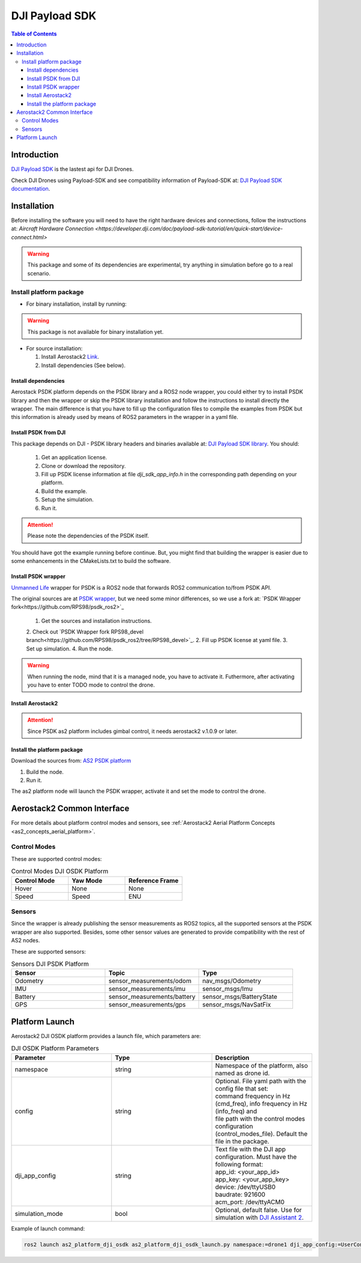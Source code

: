 .. _aerial_platform_dji_PSDK:

==================
DJI Payload SDK
==================

.. contents:: Table of Contents
   :depth: 3
   :local:


.. _aerial_platform_dji_psdk_introduction:

------------
Introduction
------------

`DJI Payload SDK <https://github.com/dji-sdk/Payload-SDK>`_ is the lastest api for DJI Drones. 

Check DJI Drones using Payload-SDK and see compatibility information of Payload-SDK at: `DJI Payload SDK documentation <https://developer.dji.com/doc/payload-sdk-tutorial/en/>`_.

.. figure:: ../_dji/resources/DJI_M300.jpg
   :scale: 15
   :class: with-shadow

.. _aerial_platform_dji_psdk_installation:

------------
Installation
------------

Before installing the software you will need to have the right hardware devices and connections, 
follow the instructions at: `Aircraft Hardware Connection <https://developer.dji.com/doc/payload-sdk-tutorial/en/quick-start/device-connect.html>`

.. warning:: This package and some of its dependencies are experimental, try anything in simulation before go to a real scenario.

.. _aerial_platform_dji_psdk_installation_package:

Install platform package
========================

* For binary installation, install by running:

.. warning:: This package is not available for binary installation yet.

* For source installation: 

  1. Install Aerostack2 `Link <../../_00_getting_started/index.html>`_.
  2. Install dependencies (See below).

.. _aerial_platform_dji_psdk_dependencies_install:

Install dependencies
^^^^^^^^^^^^^^^^^^^^^

Aerostack PSDK platform depends on the PSDK library and a ROS2 node wrapper, you could either
try to install PSDK library and then the wrapper or skip the PSDK library installation and follow
the instructions to install directly the wrapper. The main difference is that you have to fill up
the configuration files to compile the examples from PSDK but this information is already used 
by means of ROS2 parameters in the wrapper in a yaml file.

Install PSDK from DJI
^^^^^^^^^^^^^^^^^^^^^^^^^^^^^^^

This package depends on DJI - PSDK library headers and binaries available at:
`DJI Payload SDK library <https://github.com/dji-sdk/Payload-SDK>`_. You should:

  1. Get an application license.
  2. Clone or download the repository.
  3. Fill up PSDK license information at file `dji_sdk_app_info.h` in the corresponding path depending on your platform.  
  4. Build the example.
  5. Setup the simulation.
  6. Run it.

.. attention:: Please note the dependencies of the PSDK itself. 

You should have got the example running before continue. But, you might find that building
the wrapper is easier due to some enhancements in the CMakeLists.txt to build the software. 

Install PSDK wrapper 
^^^^^^^^^^^^^^^^^^^^^^^^^^^^^^^

`Unmanned Life <https://unmanned.life/>`_ wrapper for PSDK is a ROS2 node that forwards ROS2 communication to/from PSDK API. 

The original sources are at `PSDK wrapper <https://github.com/umdlife/psdk_ros2>`_, but
we need some minor differences, so we use a fork at: `PSDK Wrapper fork<https://github.com/RPS98/psdk_ros2>`_

  1. Get the sources and installation instructions.
  2. Check out `PSDK Wrapper fork RPS98_devel branch<https://github.com/RPS98/psdk_ros2/tree/RPS98_devel>`_.  
  2. Fill up PSDK license at yaml file. 
  3. Set up simulation.
  4. Run the node. 

.. warning:: When running the node, mind that it is a managed node, you have to activate it. 
  Futhermore, after activating you have to enter TODO mode to control the drone.

Install Aerostack2  
^^^^^^^^^^^^^^^^^^^^^^^^^^^^^^^

.. attention:: Since PSDK as2 platform includes gimbal control, it needs aerostack2 v.1.0.9 or later. 

Install the platform package
^^^^^^^^^^^^^^^^^^^^^^^^^^^^^^^

Download the sources from: `AS2 PSDK platform <https://github.com/aerostack2/as2_platform_dji_psdk>`_

1. Build the node.
2. Run it.

The as2 platform node will launch the PSDK wrapper, activate it and set the mode to control the drone. 

.. _aerial_platform_dji_psdk_common_interface:

---------------------------
Aerostack2 Common Interface
---------------------------

For more details about platform control modes and sensors, see :ref:`Aerostack2 Aerial Platform Concepts <as2_concepts_aerial_platform>`.

.. _aerial_platform_dji_psdk_as2_common_interface_control_modes:

Control Modes
=============

These are supported control modes:

.. list-table:: Control Modes DJI OSDK Platform
   :widths: 50 50 50
   :header-rows: 1

   * - Control Mode
     - Yaw Mode
     - Reference Frame
   * - Hover
     - None
     - None
   * - Speed
     - Speed
     - ENU

.. _aerial_platform_dji_psdk_as2_common_interface_sensors:

Sensors
=======

Since the wrapper is already publishing the sensor measurements as ROS2 topics, all the 
supported sensors at the PSDK wrapper are also supported. Besides, some other sensor values
are generated to provide compatibility with the rest of AS2 nodes.

These are supported sensors:
  
.. list-table:: Sensors DJI PSDK Platform
   :widths: 50 50 50
   :header-rows: 1

   * - Sensor
     - Topic
     - Type
   * - Odometry
     - sensor_measurements/odom
     - nav_msgs/Odometry
   * - IMU
     - sensor_measurements/imu
     - sensor_msgs/Imu
   * - Battery
     - sensor_measurements/battery
     - sensor_msgs/BatteryState
   * - GPS
     - sensor_measurements/gps
     - sensor_msgs/NavSatFix



.. _aerial_platform_dji_psdk_platform_launch:

---------------
Platform Launch
---------------

Aerostack2 DJI OSDK platform provides a launch file, which parameters are:

.. list-table:: DJI OSDK Platform Parameters
   :widths: 50 50 50
   :header-rows: 1

   * - Parameter
     - Type
     - Description
   * - namespace
     - string
     - Namespace of the platform, also named as drone id.
   * - config
     - string
     - | Optional. File yaml path with the config file that set: 
       | command frequency in Hz (cmd_freq), info frequency in Hz (info_freq)  and
       | file path with the control modes configuration (control_modes_file). Default the file in the package.
   * - dji_app_config
     - string
     - | Text file with the DJI app configuration. Must have the following format: 
       | app_id: <your_app_id>
       | app_key: <your_app_key>
       | device: /dev/ttyUSB0
       | baudrate: 921600
       | acm_port: /dev/ttyACM0
   * - simulation_mode
     - bool
     - Optional, default false. Use for simulation with `DJI Assistant 2 <https://www.dji.com/es/downloads/softwares/assistant-dji-2-for-matrice>`_.

Example of launch command:

.. code-block:: bash

  ros2 launch as2_platform_dji_osdk as2_platform_dji_osdk_launch.py namespace:=drone1 dji_app_config:=UserConfig.txt

